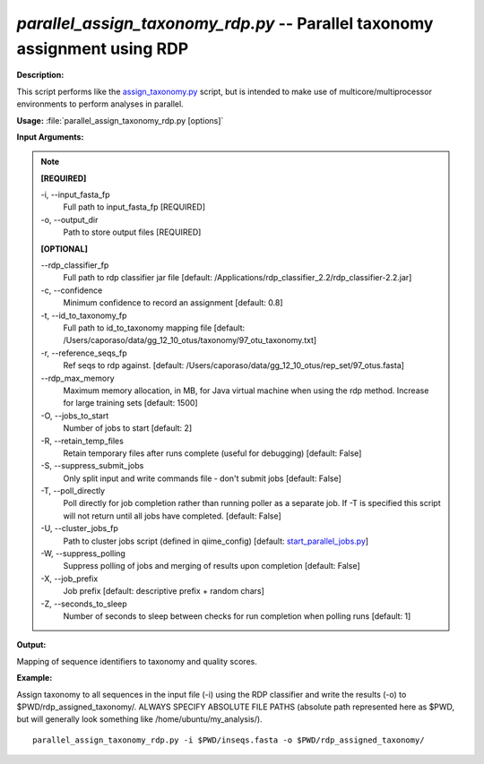 .. _parallel_assign_taxonomy_rdp:

.. index:: parallel_assign_taxonomy_rdp.py

*parallel_assign_taxonomy_rdp.py* -- Parallel taxonomy assignment using RDP
^^^^^^^^^^^^^^^^^^^^^^^^^^^^^^^^^^^^^^^^^^^^^^^^^^^^^^^^^^^^^^^^^^^^^^^^^^^^^^^^^^^^^^^^^^^^^^^^^^^^^^^^^^^^^^^^^^^^^^^^^^^^^^^^^^^^^^^^^^^^^^^^^^^^^^^^^^^^^^^^^^^^^^^^^^^^^^^^^^^^^^^^^^^^^^^^^^^^^^^^^^^^^^^^^^^^^^^^^^^^^^^^^^^^^^^^^^^^^^^^^^^^^^^^^^^^^^^^^^^^^^^^^^^^^^^^^^^^^^^^^^^^^

**Description:**

This script performs like the `assign_taxonomy.py <./assign_taxonomy.html>`_ script, but is intended to make use of multicore/multiprocessor environments to perform analyses in parallel.


**Usage:** :file:`parallel_assign_taxonomy_rdp.py [options]`

**Input Arguments:**

.. note::

	
	**[REQUIRED]**
		
	-i, `-`-input_fasta_fp
		Full path to input_fasta_fp [REQUIRED]
	-o, `-`-output_dir
		Path to store output files [REQUIRED]
	
	**[OPTIONAL]**
		
	`-`-rdp_classifier_fp
		Full path to rdp classifier jar file [default: /Applications/rdp_classifier_2.2/rdp_classifier-2.2.jar]
	-c, `-`-confidence
		Minimum confidence to record an assignment [default: 0.8]
	-t, `-`-id_to_taxonomy_fp
		Full path to id_to_taxonomy mapping file [default: /Users/caporaso/data/gg_12_10_otus/taxonomy/97_otu_taxonomy.txt]
	-r, `-`-reference_seqs_fp
		Ref seqs to rdp against. [default: /Users/caporaso/data/gg_12_10_otus/rep_set/97_otus.fasta]
	`-`-rdp_max_memory
		Maximum memory allocation, in MB, for Java virtual machine when using the rdp method.  Increase for large training sets [default: 1500]
	-O, `-`-jobs_to_start
		Number of jobs to start [default: 2]
	-R, `-`-retain_temp_files
		Retain temporary files after runs complete (useful for debugging) [default: False]
	-S, `-`-suppress_submit_jobs
		Only split input and write commands file - don't submit jobs [default: False]
	-T, `-`-poll_directly
		Poll directly for job completion rather than running poller as a separate job. If -T is specified this script will not return until all jobs have completed. [default: False]
	-U, `-`-cluster_jobs_fp
		Path to cluster jobs script (defined in qiime_config)  [default: `start_parallel_jobs.py <./start_parallel_jobs.html>`_]
	-W, `-`-suppress_polling
		Suppress polling of jobs and merging of results upon completion [default: False]
	-X, `-`-job_prefix
		Job prefix [default: descriptive prefix + random chars]
	-Z, `-`-seconds_to_sleep
		Number of seconds to sleep between checks for run  completion when polling runs [default: 1]


**Output:**

Mapping of sequence identifiers to taxonomy and quality scores.


**Example:**

Assign taxonomy to all sequences in the input file (-i) using the RDP classifier and write the results (-o) to $PWD/rdp_assigned_taxonomy/. ALWAYS SPECIFY ABSOLUTE FILE PATHS (absolute path represented here as $PWD, but will generally look something like /home/ubuntu/my_analysis/).

::

	parallel_assign_taxonomy_rdp.py -i $PWD/inseqs.fasta -o $PWD/rdp_assigned_taxonomy/


